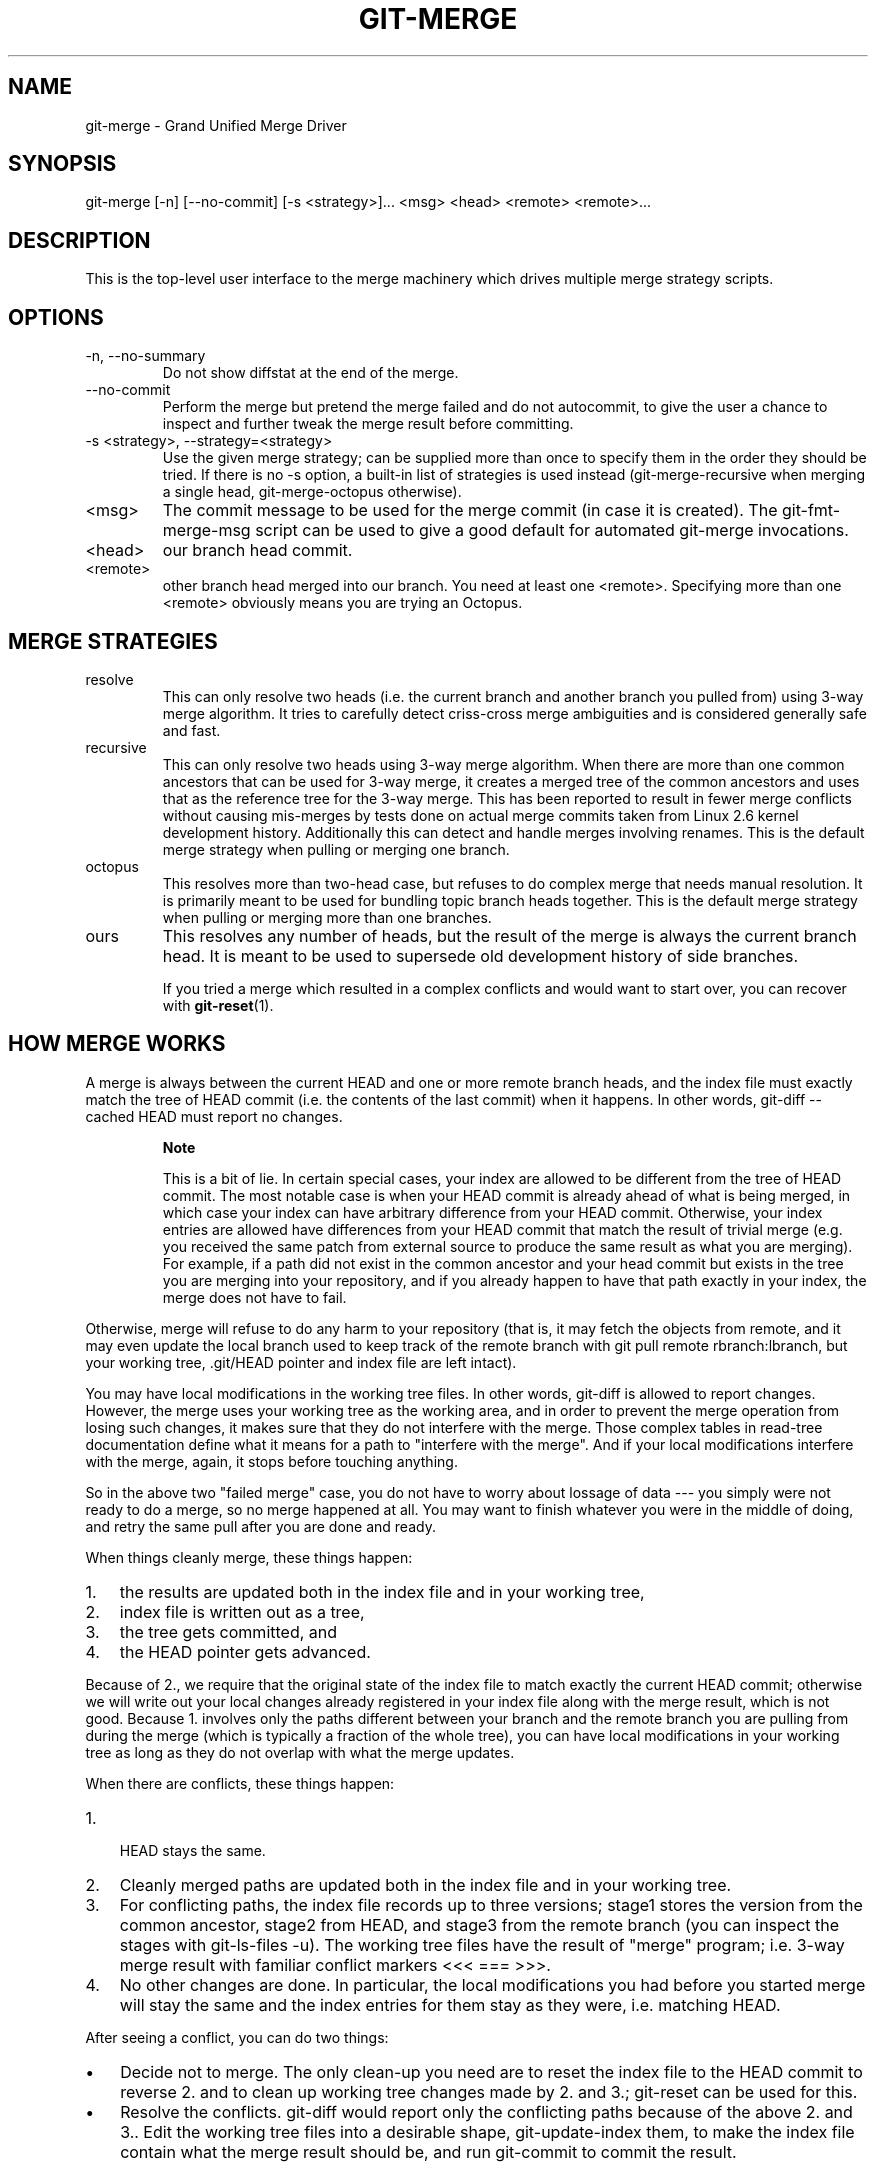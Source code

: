 .\"Generated by db2man.xsl. Don't modify this, modify the source.
.de Sh \" Subsection
.br
.if t .Sp
.ne 5
.PP
\fB\\$1\fR
.PP
..
.de Sp \" Vertical space (when we can't use .PP)
.if t .sp .5v
.if n .sp
..
.de Ip \" List item
.br
.ie \\n(.$>=3 .ne \\$3
.el .ne 3
.IP "\\$1" \\$2
..
.TH "GIT-MERGE" 1 "" "" ""
.SH NAME
git-merge \- Grand Unified Merge Driver
.SH "SYNOPSIS"


git\-merge [\-n] [\-\-no\-commit] [\-s <strategy>]... <msg> <head> <remote> <remote>...

.SH "DESCRIPTION"


This is the top\-level user interface to the merge machinery which drives multiple merge strategy scripts\&.

.SH "OPTIONS"

.TP
\-n, \-\-no\-summary
Do not show diffstat at the end of the merge\&.

.TP
\-\-no\-commit
Perform the merge but pretend the merge failed and do not autocommit, to give the user a chance to inspect and further tweak the merge result before committing\&.

.TP
\-s <strategy>, \-\-strategy=<strategy>
Use the given merge strategy; can be supplied more than once to specify them in the order they should be tried\&. If there is no \-s option, a built\-in list of strategies is used instead (git\-merge\-recursive when merging a single head, git\-merge\-octopus otherwise)\&.

.TP
<msg>
The commit message to be used for the merge commit (in case it is created)\&. The git\-fmt\-merge\-msg script can be used to give a good default for automated git\-merge invocations\&.

.TP
<head>
our branch head commit\&.

.TP
<remote>
other branch head merged into our branch\&. You need at least one <remote>\&. Specifying more than one <remote> obviously means you are trying an Octopus\&.

.SH "MERGE STRATEGIES"

.TP
resolve
This can only resolve two heads (i\&.e\&. the current branch and another branch you pulled from) using 3\-way merge algorithm\&. It tries to carefully detect criss\-cross merge ambiguities and is considered generally safe and fast\&.

.TP
recursive
This can only resolve two heads using 3\-way merge algorithm\&. When there are more than one common ancestors that can be used for 3\-way merge, it creates a merged tree of the common ancestors and uses that as the reference tree for the 3\-way merge\&. This has been reported to result in fewer merge conflicts without causing mis\-merges by tests done on actual merge commits taken from Linux 2\&.6 kernel development history\&. Additionally this can detect and handle merges involving renames\&. This is the default merge strategy when pulling or merging one branch\&.

.TP
octopus
This resolves more than two\-head case, but refuses to do complex merge that needs manual resolution\&. It is primarily meant to be used for bundling topic branch heads together\&. This is the default merge strategy when pulling or merging more than one branches\&.

.TP
ours
This resolves any number of heads, but the result of the merge is always the current branch head\&. It is meant to be used to supersede old development history of side branches\&.


If you tried a merge which resulted in a complex conflicts and would want to start over, you can recover with \fBgit\-reset\fR(1)\&.

.SH "HOW MERGE WORKS"


A merge is always between the current HEAD and one or more remote branch heads, and the index file must exactly match the tree of HEAD commit (i\&.e\&. the contents of the last commit) when it happens\&. In other words, git\-diff \-\-cached HEAD must report no changes\&.

.RS
.Sh "Note"


This is a bit of lie\&. In certain special cases, your index are allowed to be different from the tree of HEAD commit\&. The most notable case is when your HEAD commit is already ahead of what is being merged, in which case your index can have arbitrary difference from your HEAD commit\&. Otherwise, your index entries are allowed have differences from your HEAD commit that match the result of trivial merge (e\&.g\&. you received the same patch from external source to produce the same result as what you are merging)\&. For example, if a path did not exist in the common ancestor and your head commit but exists in the tree you are merging into your repository, and if you already happen to have that path exactly in your index, the merge does not have to fail\&.

.RE


Otherwise, merge will refuse to do any harm to your repository (that is, it may fetch the objects from remote, and it may even update the local branch used to keep track of the remote branch with git pull remote rbranch:lbranch, but your working tree, \&.git/HEAD pointer and index file are left intact)\&.


You may have local modifications in the working tree files\&. In other words, git\-diff is allowed to report changes\&. However, the merge uses your working tree as the working area, and in order to prevent the merge operation from losing such changes, it makes sure that they do not interfere with the merge\&. Those complex tables in read\-tree documentation define what it means for a path to "interfere with the merge"\&. And if your local modifications interfere with the merge, again, it stops before touching anything\&.


So in the above two "failed merge" case, you do not have to worry about lossage of data \-\-\- you simply were not ready to do a merge, so no merge happened at all\&. You may want to finish whatever you were in the middle of doing, and retry the same pull after you are done and ready\&.


When things cleanly merge, these things happen:

.TP 3
1.
the results are updated both in the index file and in your working tree,
.TP
2.
index file is written out as a tree,
.TP
3.
the tree gets committed, and
.TP
4.
the HEAD pointer gets advanced\&.
.LP


Because of 2\&., we require that the original state of the index file to match exactly the current HEAD commit; otherwise we will write out your local changes already registered in your index file along with the merge result, which is not good\&. Because 1\&. involves only the paths different between your branch and the remote branch you are pulling from during the merge (which is typically a fraction of the whole tree), you can have local modifications in your working tree as long as they do not overlap with what the merge updates\&.


When there are conflicts, these things happen:

.TP 3
1.
 HEAD stays the same\&.
.TP
2.
Cleanly merged paths are updated both in the index file and in your working tree\&.
.TP
3.
For conflicting paths, the index file records up to three versions; stage1 stores the version from the common ancestor, stage2 from HEAD, and stage3 from the remote branch (you can inspect the stages with git\-ls\-files \-u)\&. The working tree files have the result of "merge" program; i\&.e\&. 3\-way merge result with familiar conflict markers <<< === >>>\&.
.TP
4.
No other changes are done\&. In particular, the local modifications you had before you started merge will stay the same and the index entries for them stay as they were, i\&.e\&. matching HEAD\&.
.LP


After seeing a conflict, you can do two things:

.TP 3
\(bu
Decide not to merge\&. The only clean\-up you need are to reset the index file to the HEAD commit to reverse 2\&. and to clean up working tree changes made by 2\&. and 3\&.; git\-reset can be used for this\&.
.TP
\(bu
Resolve the conflicts\&. git\-diff would report only the conflicting paths because of the above 2\&. and 3\&.\&. Edit the working tree files into a desirable shape, git\-update\-index them, to make the index file contain what the merge result should be, and run git\-commit to commit the result\&.
.LP

.SH "SEE ALSO"


\fBgit\-fmt\-merge\-msg\fR(1), \fBgit\-pull\fR(1)

.SH "AUTHOR"


Written by Junio C Hamano <junkio@cox\&.net>

.SH "DOCUMENTATION"


Documentation by Junio C Hamano and the git\-list <git@vger\&.kernel\&.org>\&.

.SH "GIT"


Part of the \fBgit\fR(7) suite

